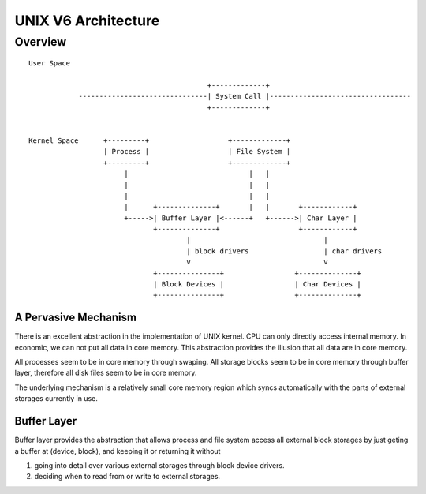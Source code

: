 ====================
UNIX V6 Architecture
====================

Overview
========
::
                                                                                                 
 User Space                                                                                  
                                                                                             
                                            +-------------+                                  
             -------------------------------| System Call |----------------------------------
                                            +-------------+                                  
                                                                                             
                                                                                             
 Kernel Space      +---------+                   +-------------+                             
                   | Process |                   | File System |                             
                   +---------+                   +-------------+                             
                        |                             |   |                                  
                        |                             |   |                                  
                        |                             |   |                                  
                        |      +--------------+       |   |       +------------+             
                        +----->| Buffer Layer |<------+   +------>| Char Layer |             
                               +--------------+                   +------------+             
                                       |                                |                    
                                       | block drivers                  | char drivers       
                                       v                                v                    
                               +---------------+                 +--------------+            
                               | Block Devices |                 | Char Devices |            
                               +---------------+                 +--------------+            
                                                                                                    

A Pervasive Mechanism                                                                                             
---------------------

There is an excellent abstraction in the implementation of UNIX kernel.
CPU can only directly access internal memory.
In economic, we can not put all data in core memory.
This abstraction provides the illusion that all data are in core memory.

All processes seem to be in core memory through swaping.
All storage blocks seem to be in core memory through buffer layer,
therefore all disk files seem to be in core memory.

The underlying mechanism is a relatively small core memory region
which syncs automatically with the parts of external storages
currently in use.
 

Buffer Layer
------------
Buffer layer provides the abstraction that allows
process and file system access all external block storages
by just geting a buffer at (device, block),
and keeping it or returning it without

#. going into detail over various external storages
   through block device drivers.
#. deciding when to read from or write to external storages.

